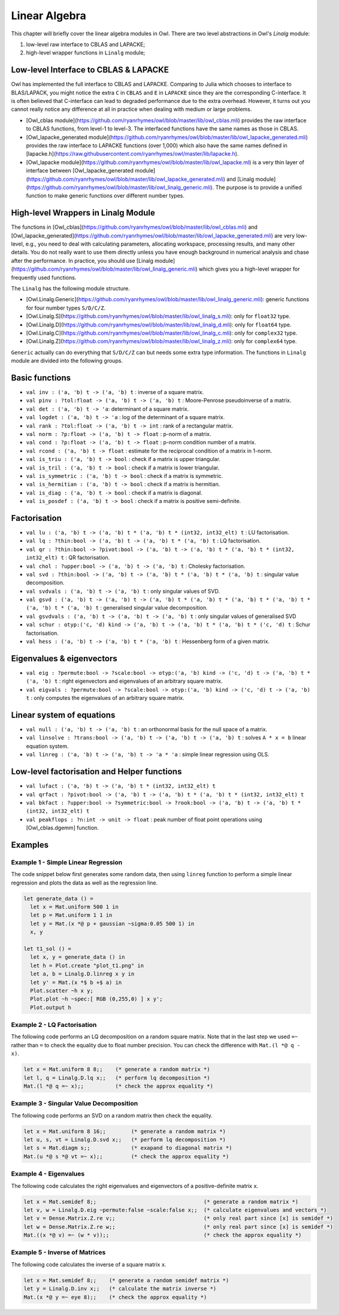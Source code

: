 Linear Algebra
=================================================

This chapter will briefly cover the linear algebra modules in Owl. There are two level abstractions in Owl's `Linalg` module:

1) low-level raw interface to CBLAS and LAPACKE;
2) high-level wrapper functions in ``Linalg`` module;



Low-level Interface to CBLAS & LAPACKE
-------------------------------------------------

Owl has implemented the full interface to CBLAS and LAPACKE. Comparing to Julia which chooses to interface to BLAS/LAPACK, you might notice the extra ``C`` in ``CBLAS`` and ``E`` in ``LAPACKE`` since they are the corresponding C-interface. It is often believed that C-interface can lead to degraded performance due to the extra overhead. However, it turns out you cannot really notice any difference at all in practice when dealing with medium or large problems.

- [Owl_cblas module](https://github.com/ryanrhymes/owl/blob/master/lib/owl_cblas.mli) provides the raw interface to CBLAS functions, from level-1 to level-3. The interfaced functions have the same names as those in CBLAS.

- [Owl_lapacke_generated module](https://github.com/ryanrhymes/owl/blob/master/lib/owl_lapacke_generated.mli) provides the raw interface to LAPACKE functions (over 1,000) which also have the same names defined in [lapacke.h](https://raw.githubusercontent.com/ryanrhymes/owl/master/lib/lapacke.h).

- [Owl_lapacke module](https://github.com/ryanrhymes/owl/blob/master/lib/owl_lapacke.ml) is a very thin layer of interface between [Owl_lapacke_generated module](https://github.com/ryanrhymes/owl/blob/master/lib/owl_lapacke_generated.mli) and [Linalg module](https://github.com/ryanrhymes/owl/blob/master/lib/owl_linalg_generic.mli). The purpose is to provide a unified function to make generic functions over different number types.



High-level Wrappers in Linalg Module
-------------------------------------------------

The functions in [Owl_cblas](https://github.com/ryanrhymes/owl/blob/master/lib/owl_cblas.mli) and [Owl_lapacke_generated](https://github.com/ryanrhymes/owl/blob/master/lib/owl_lapacke_generated.mli) are very low-level, e.g., you need to deal with calculating parameters, allocating workspace, processing results, and many other details. You do not really want to use them directly unless you have enough background in numerical analysis and chase after the performance. In practice, you should use [Linalg module](https://github.com/ryanrhymes/owl/blob/master/lib/owl_linalg_generic.mli) which gives you a high-level wrapper for frequently used functions.

The ``Linalg`` has the following module structure.

- [Owl.Linalg.Generic](https://github.com/ryanrhymes/owl/blob/master/lib/owl_linalg_generic.mli): generic functions for four number types ``S/D/C/Z``.

- [Owl.Linalg.S](https://github.com/ryanrhymes/owl/blob/master/lib/owl_linalg_s.mli): only for ``float32`` type.

- [Owl.Linalg.D](https://github.com/ryanrhymes/owl/blob/master/lib/owl_linalg_d.mli): only for ``float64`` type.

- [Owl.Linalg.C](https://github.com/ryanrhymes/owl/blob/master/lib/owl_linalg_c.mli): only for ``complex32`` type.

- [Owl.Linalg.Z](https://github.com/ryanrhymes/owl/blob/master/lib/owl_linalg_z.mli): only for ``complex64`` type.

``Generic`` actually can do everything that ``S/D/C/Z`` can but needs some extra type information. The functions in ``Linalg`` module are divided into the following groups.



Basic functions
-------------------------------------------------

- ``val inv : ('a, 'b) t -> ('a, 'b) t`` : inverse of a square matrix.
- ``val pinv : ?tol:float -> ('a, 'b) t -> ('a, 'b) t`` : Moore-Penrose pseudoinverse of a matrix.
- ``val det : ('a, 'b) t -> 'a``: determinant of a square matrix.
- ``val logdet : ('a, 'b) t -> 'a`` : log of the determinant of a square matrix.
- ``val rank : ?tol:float -> ('a, 'b) t -> int`` : rank of a rectangular matrix.
- ``val norm : ?p:float -> ('a, 'b) t -> float`` : p-norm of a matrix.
- ``val cond : ?p:float -> ('a, 'b) t -> float`` : p-norm condition number of a matrix.
- ``val rcond : ('a, 'b) t -> float`` : estimate for the reciprocal condition of a matrix in 1-norm.
- ``val is_triu : ('a, 'b) t -> bool`` : check if a matrix is upper triangular.
- ``val is_tril : ('a, 'b) t -> bool`` : check if a matrix is lower triangular.
- ``val is_symmetric : ('a, 'b) t -> bool`` : check if a matrix is symmetric.
- ``val is_hermitian : ('a, 'b) t -> bool`` : check if a matrix is hermitian.
- ``val is_diag : ('a, 'b) t -> bool`` : check if a matrix is diagonal.
- ``val is_posdef : ('a, 'b) t -> bool`` : check if a matrix is positive semi-definite.


Factorisation
-------------------------------------------------

- ``val lu : ('a, 'b) t -> ('a, 'b) t * ('a, 'b) t * (int32, int32_elt) t`` : LU factorisation.
- ``val lq : ?thin:bool -> ('a, 'b) t -> ('a, 'b) t * ('a, 'b) t`` : LQ factorisation.
- ``val qr : ?thin:bool -> ?pivot:bool -> ('a, 'b) t -> ('a, 'b) t * ('a, 'b) t * (int32, int32_elt) t`` : QR factorisation.
- ``val chol : ?upper:bool -> ('a, 'b) t -> ('a, 'b) t`` : Cholesky factorisation.
- ``val svd : ?thin:bool -> ('a, 'b) t -> ('a, 'b) t * ('a, 'b) t * ('a, 'b) t`` : singular value decomposition.
- ``val svdvals : ('a, 'b) t -> ('a, 'b) t`` : only singular values of SVD.
- ``val gsvd : ('a, 'b) t -> ('a, 'b) t -> ('a, 'b) t * ('a, 'b) t * ('a, 'b) t * ('a, 'b) t * ('a, 'b) t * ('a, 'b) t`` : generalised singular value decomposition.
- ``val gsvdvals : ('a, 'b) t -> ('a, 'b) t -> ('a, 'b) t`` : only singular values of generalised SVD
- ``val schur : otyp:('c, 'd) kind -> ('a, 'b) t -> ('a, 'b) t * ('a, 'b) t * ('c, 'd) t`` : Schur factorisation.
- ``val hess : ('a, 'b) t -> ('a, 'b) t * ('a, 'b) t`` : Hessenberg form of a given matrix.



Eigenvalues & eigenvectors
-------------------------------------------------

- ``val eig : ?permute:bool -> ?scale:bool -> otyp:('a, 'b) kind -> ('c, 'd) t -> ('a, 'b) t * ('a, 'b) t`` : right eigenvectors and eigenvalues of an arbitrary square matrix.
- ``val eigvals : ?permute:bool -> ?scale:bool -> otyp:('a, 'b) kind -> ('c, 'd) t -> ('a, 'b) t`` : only computes the eigenvalues of an arbitrary square matrix.



Linear system of equations
-------------------------------------------------

- ``val null : ('a, 'b) t -> ('a, 'b) t`` : an orthonormal basis for the null space of a matrix.
- ``val linsolve : ?trans:bool -> ('a, 'b) t -> ('a, 'b) t -> ('a, 'b) t`` : solves ``A * x = b`` linear equation system.
- ``val linreg : ('a, 'b) t -> ('a, 'b) t -> 'a * 'a`` : simple linear regression using OLS.



Low-level factorisation and Helper functions
-------------------------------------------------

- ``val lufact : ('a, 'b) t -> ('a, 'b) t * (int32, int32_elt) t``
- ``val qrfact : ?pivot:bool -> ('a, 'b) t -> ('a, 'b) t * ('a, 'b) t * (int32, int32_elt) t``
- ``val bkfact : ?upper:bool -> ?symmetric:bool -> ?rook:bool -> ('a, 'b) t -> ('a, 'b) t * (int32, int32_elt) t``
- ``val peakflops : ?n:int -> unit -> float`` : peak number of float point operations using [Owl_cblas.dgemm] function.



Examples
-------------------------------------------------


Example 1 - Simple Linear Regression
^^^^^^^^^^^^^^^^^^^^^^^^^^^^^^^^^^^^^^^^^^^^^^^^^

The code snippet below first generates some random data, then using ``linreg`` function to perform a simple linear regression and plots the data as well as the regression line.

.. code-block:: ocaml

  let generate_data () =
    let x = Mat.uniform 500 1 in
    let p = Mat.uniform 1 1 in
    let y = Mat.(x *@ p + gaussian ~sigma:0.05 500 1) in
    x, y

  let t1_sol () =
    let x, y = generate_data () in
    let h = Plot.create "plot_t1.png" in
    let a, b = Linalg.D.linreg x y in
    let y' = Mat.(x *$ b +$ a) in
    Plot.scatter ~h x y;
    Plot.plot ~h ~spec:[ RGB (0,255,0) ] x y';
    Plot.output h



Example 2 - LQ Factorisation
^^^^^^^^^^^^^^^^^^^^^^^^^^^^^^^^^^^^^^^^^^^^^^^^^

The following code performs an LQ decomposition on a random square matrix. Note that in the last step we used ``=~`` rather than ``=`` to check the equality due to float number precision. You can check the difference with ``Mat.(l *@ q - x)``.

.. code-block:: ocaml

  let x = Mat.uniform 8 8;;    (* generate a random matrix *)
  let l, q = Linalg.D.lq x;;   (* perform lq decomposition *)
  Mat.(l *@ q =~ x);;          (* check the approx equality *)



Example 3 - Singular Value Decomposition
^^^^^^^^^^^^^^^^^^^^^^^^^^^^^^^^^^^^^^^^^^^^^^^^^

The following code performs an SVD on a random matrix then check the equality.

.. code-block:: ocaml

  let x = Mat.uniform 8 16;;        (* generate a random matrix *)
  let u, s, vt = Linalg.D.svd x;;   (* perform lq decomposition *)
  let s = Mat.diagm s;;             (* exapand to diagonal matrix *)
  Mat.(u *@ s *@ vt =~ x);;         (* check the approx equality *)



Example 4 - Eigenvalues
^^^^^^^^^^^^^^^^^^^^^^^^^^^^^^^^^^^^^^^^^^^^^^^^^

The following code calculates the right eigenvalues and eigenvectors of a positive-definite matrix ``x``.

.. code-block:: ocaml

  let x = Mat.semidef 8;;                                  (* generate a random matrix *)
  let v, w = Linalg.D.eig ~permute:false ~scale:false x;;  (* calculate eigenvalues and vectors *)
  let v = Dense.Matrix.Z.re v;;                            (* only real part since [x] is semidef *)
  let w = Dense.Matrix.Z.re w;;                            (* only real part since [x] is semidef *)
  Mat.((x *@ v) =~ (w * v));;                              (* check the approx equality *)



Example 5 - Inverse of Matrices
^^^^^^^^^^^^^^^^^^^^^^^^^^^^^^^^^^^^^^^^^^^^^^^^^

The following code calculates the inverse of a square matrix ``x``.

.. code-block:: ocaml

  let x = Mat.semidef 8;;    (* generate a random semidef matrix *)
  let y = Linalg.D.inv x;;   (* calculate the matrix inverse *)
  Mat.(x *@ y =~ eye 8);;    (* check the approx equality *)
